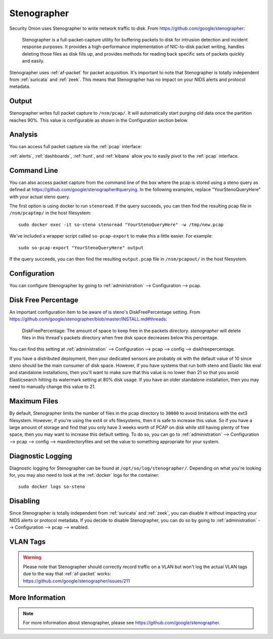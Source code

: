 .. _stenographer:

Stenographer
============

Security Onion uses Stenographer to write network traffic to disk. From https://github.com/google/stenographer:

    Stenographer is a full-packet-capture utility for buffering packets to disk for intrusion detection and incident response purposes. It provides a high-performance implementation of NIC-to-disk packet writing, handles deleting those files as disk fills up, and provides methods for reading back specific sets of packets quickly and easily.

Stenographer uses :ref:`af-packet` for packet acquisition. It's important to note that Stenographer is totally independent from :ref:`suricata` and :ref:`zeek`. This means that Stenographer has no impact on your NIDS alerts and protocol metadata.

Output
------

Stenographer writes full packet capture to ``/nsm/pcap/``. It will automatically start purging old data once the partition reaches 90%. This value is configurable as shown in the Configuration section below.

Analysis
--------

You can access full packet capture via the :ref:`pcap` interface:

.. image:: images/54_pcap_details.png
  :target: _images/54_pcap_details.png

:ref:`alerts`, :ref:`dashboards`, :ref:`hunt`, and :ref:`kibana` allow you to easily pivot to the :ref:`pcap` interface.

Command Line
------------

You can also access packet capture from the command line of the box where the pcap is stored using a steno query as defined at https://github.com/google/stenographer#querying. In the following examples, replace "YourStenoQueryHere" with your actual steno query.

The first option is using docker to run ``stenoread``. If the query succeeds, you can then find the resulting pcap file in ``/nsm/pcaptmp/`` in the host filesystem:

::

    sudo docker exec -it so-steno stenoread "YourStenoQueryHere" -w /tmp/new.pcap

We've included a wrapper script called ``so-pcap-export`` to make this a little easier. For example:

::

    sudo so-pcap-export "YourStenoQueryHere" output
    
If the query succeeds, you can then find the resulting ``output.pcap`` file in ``/nsm/pcapout/`` in the host filesystem.

Configuration
-------------

You can configure Stenographer by going to :ref:`administration` --> Configuration --> pcap. 

.. image:: images/config-item-pcap.png
  :target: _images/config-item-pcap.png

Disk Free Percentage
--------------------

An important configuration item to be aware of is steno's DiskFreePercentage setting. From https://github.com/google/stenographer/blob/master/INSTALL.md#threads:

        DiskFreePercentage: The amount of space to keep free in the packets directory. `stenographer` will delete files in this thread's packets directory when free disk space decreases below this percentage.

You can find this setting at :ref:`administration` --> Configuration --> pcap --> config --> diskfreepercentage. 

If you have a distributed deployment, then your dedicated sensors are probably ok with the default value of 10 since steno should be the main consumer of disk space. However, if you have systems that run both steno and Elastic like eval and standalone installations, then you'll want to make sure that this value is no lower than 21 so that you avoid Elasticsearch hitting its watermark setting at 80% disk usage. If you have an older standalone installation, then you may need to manually change this value to 21.

Maximum Files
-------------

By default, Stenographer limits the number of files in the pcap directory to ``30000`` to avoid limitations with the ext3 filesystem. However, if you're using the ext4 or xfs filesystems, then it is safe to increase this value. So if you have a large amount of storage and find that you only have 3 weeks worth of PCAP on disk while still having plenty of free space, then you may want to increase this default setting. To do so, you can go to :ref:`administration` --> Configuration --> pcap --> config --> maxdirectoryfiles and set the value to something appropriate for your system.

Diagnostic Logging
------------------

Diagnostic logging for Stenographer can be found at ``/opt/so/log/stenographer/``. Depending on what you're looking for, you may also need to look at the :ref:`docker` logs for the container:

::

	sudo docker logs so-steno

Disabling
---------

Since Stenographer is totally independent from :ref:`suricata` and :ref:`zeek`, you can disable it without impacting your NIDS alerts or protocol metadata. If you decide to disable Stenographer, you can do so by going to :ref:`administration` --> Configuration --> pcap --> enabled.

VLAN Tags
---------

.. warning::

   | Please note that Stenographer should correctly record traffic on a VLAN but won't log the actual VLAN tags due to the way that :ref:`af-packet` works:
   | https://github.com/google/stenographer/issues/211

More Information
----------------

.. note::

    For more information about stenographer, please see https://github.com/google/stenographer.
